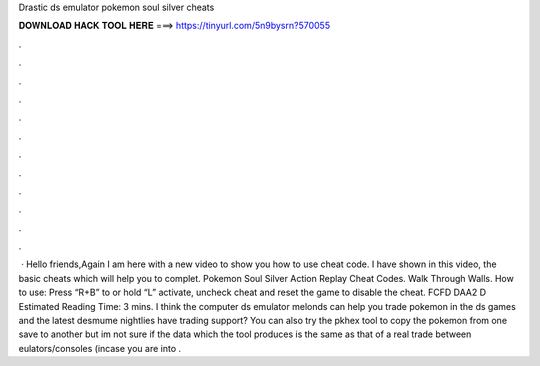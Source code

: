 Drastic ds emulator pokemon soul silver cheats

𝐃𝐎𝐖𝐍𝐋𝐎𝐀𝐃 𝐇𝐀𝐂𝐊 𝐓𝐎𝐎𝐋 𝐇𝐄𝐑𝐄 ===> https://tinyurl.com/5n9bysrn?570055

.

.

.

.

.

.

.

.

.

.

.

.

 · Hello friends,Again I am here with a new video to show you how to use cheat code. I have shown in this video, the basic cheats which will help you to complet. Pokemon Soul Silver Action Replay Cheat Codes. Walk Through Walls. How to use: Press “R+B” to or hold “L” activate, uncheck cheat and reset the game to disable the cheat. FCFD DAA2 D Estimated Reading Time: 3 mins. I think the computer ds emulator melonds can help you trade pokemon in the ds games and the latest desmume nightlies have trading support? You can also try the pkhex tool to copy the pokemon from one save to another but im not sure if the data which the tool produces is the same as that of a real trade between eulators/consoles (incase you are into .